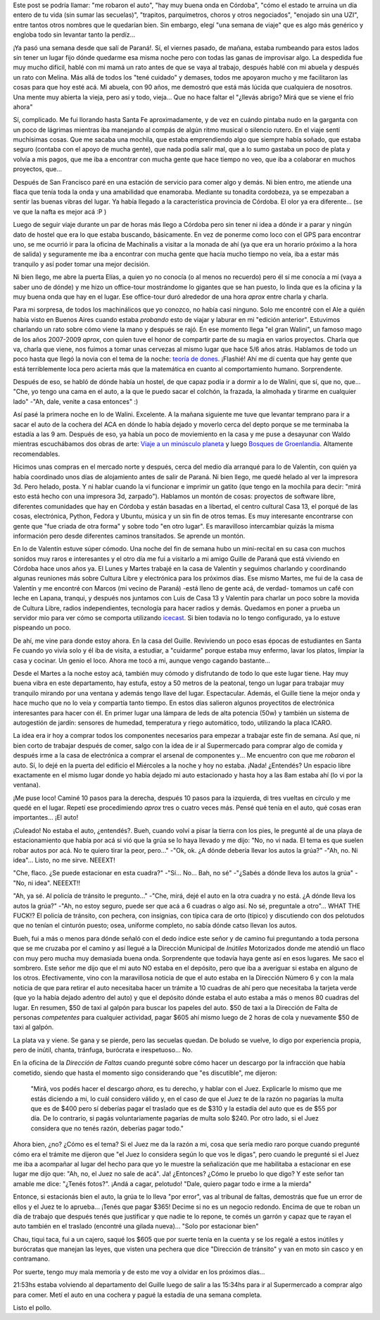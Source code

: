 .. title: Una semana de viaje
.. slug: una-semana-de-viaje
.. date: 2014/05/23 21:57:58
.. tags: argentina en python, córdoba, software libre, viaje
.. link: 
.. description: 
.. type: text

Este post se podría llamar: "me robaron el auto", "hay muy buena onda
en Córdoba", "cómo el estado te arruina un día entero de tu vida (sin
sumar las secuelas)", "trapitos, parquímetros, choros y otros
negociados", "enojado sin una UZI", entre tantos otros nombres que le
quedarían bien. Sin embargo, elegí "una semana de viaje" que es algo
más genérico y engloba todo sin levantar tanto la perdíz...

¡Ya pasó una semana desde que salí de Paraná!. Sí, el viernes pasado,
de mañana, estaba rumbeando para estos lados sin tener un lugar fijo
dónde quedarme esa misma noche pero con todas las ganas de improvisar
algo. La despedida fue muy mucho difícil, hablé con mi mamá un rato
antes de que se vaya al trabajo, después hablé con mi abuela y después
un rato con Melina. Más allá de todos los "tené cuidado" y demases,
todos me apoyaron mucho y me facilitaron las cosas para que hoy esté
acá. Mi abuela, con 90 años, me demostró que está más lúcida que
cualquiera de nosotros. Una mente muy abierta la vieja, pero así y
todo, vieja... Que no hace faltar el "¿llevás abrigo? Mirá que se
viene el frío ahora"

Sí, complicado. Me fui llorando hasta Santa Fe aproximadamente, y de
vez en cuándo pintaba nudo en la garganta con un poco de lágrimas
mientras iba manejando al compás de algún ritmo musical o silencio
rutero. En el viaje sentí muchísimas cosas. Que me sacaba una mochila,
que estaba emprendiendo algo que siempre había soñado, que estaba
seguro (contaba con el apoyo de mucha gente), que nada podía salir
mal, que a lo sumo gastaba un poco de plata y volvía a mis pagos, que
me iba a encontrar con mucha gente que hace tiempo no veo, que iba a
colaborar en muchos proyectos, que...

Después de San Francisco paré en una estación de servicio para comer
algo y demás. Ni bien entro, me atiende una flaca que tenía toda la
onda y una amabilidad que enamoraba. Mediante su tonadita cordobeza,
ya se empezaban a sentir las buenas vibras del lugar. Ya había llegado
a la característica provincia de Córdoba. El olor ya era
diferente... (se ve que la nafta es mejor acá :P )

Luego de seguir viaje durante un par de horas más llego a Córdoba pero
sin tener ni idea a dónde ir a parar y ningún dato de hostel que era
lo que estaba buscando, básicamente. En vez de ponerme como loco con
el GPS para encontrar uno, se me ocurrió ir para la oficina de
Machinalis a visitar a la monada de ahí (ya que era un horario próximo
a la hora de salida) y seguramente me iba a encontrar con mucha gente
que hacía mucho tiempo no veía, iba a estar más tranquilo y así poder
tomar una mejor decisión.

Ni bien llego, me abre la puerta Elías, a quien yo no conocía (o al
menos no recuerdo) pero él sí me conocía a mí (vaya a saber uno de
dónde) y me hizo un office-tour mostrándome lo gigantes que se han
puesto, lo linda que es la oficina y la muy buena onda que hay en el
lugar. Ese office-tour duró alrededor de una hora *aprox* entre
charla y charla.

Para mi sorpresa, de todos los machinálicos que yo conozco, no había
casi ninguno. Solo me encontré con el Ale a quién había visto en
Buenos Aires cuando estaba *probando* esto de viajar y laburar en mi
"edición anterior". Estuvimos charlando un rato sobre cómo viene la
mano y después se rajó. En ese momento llega "el gran Walini", un
famoso mago de los años 2007-2009 *aprox*, con quien tuve el honor de
compartir parte de su magia en varios proyectos. Charla que va, charla
que viene, nos fuimos a tomar unas cervezas al mismo lugar que hace
5/6 años atrás. Hablamos de todo un poco hasta que llegó la novia con
el tema de la noche: `teoría de dones
<http://es.wikipedia.org/wiki/Ensayo_sobre_el_don>`_. ¡Flashié! Ahí me
dí cuenta que hay gente que está terriblemente loca pero acierta más
que la matemática en cuanto al comportamiento humano. Sorprendente.

Después de eso, se habló de dónde había un hostel, de que capaz podía
ir a dormir a lo de Walini, que sí, que no, que... "Che, yo tengo una
cama en el auto, a la que le puedo sacar el colchón, la frazada, la
almohada y tirarme en cualquier lado" -"Ah, dale, venite a casa
entonces" :)

Así pasé la primera noche en lo de Walini. Excelente. A la mañana
siguiente me tuve que levantar temprano para ir a sacar el auto de la
cochera del ACA en dónde lo había dejado y moverlo cerca del depto
porque se me terminaba la estadía a las 9 am. Después de eso, ya había
un poco de moviemiento en la casa y me puse a desayunar con Waldo
mientras escuchábamos dos obras de arte: `Viaje a un minúsculo planeta
<http://viajeaunminsculoplaneta.bandcamp.com/>`_ y luego `Bosques de
Groenlandia <http://bosquesdegroenlandia.bandcamp.com/>`_. Altamente
recomendables.

Hicimos unas compras en el mercado norte y después, cerca del medio
día arranqué para lo de Valentín, con quién ya había coordinado unos
días de alojamiento antes de salir de Paraná. Ni bien llego, me quedé
helado al ver la impresora 3d. Pero helado, posta. Y ni hablar cuando
la vi funcionar e imprimir un gatito (que tengo en la mochila para
decir: "mirá esto está hecho con una impresora 3d, zarpado"). Hablamos
un montón de cosas: proyectos de software libre, diferentes
comunidades que hay en Córdoba y están basadas en a libertad, el
centro cultural Casa 13, el porqué de las cosas, electrónica, Python,
Fedora y Ubuntu, música y un sin fin de otros temas. Es muy
interesante encontrarse con gente que "fue criada de otra forma" y
sobre todo "en otro lugar". Es maravilloso intercambiar quizás la
misma información pero desde diferentes caminos transitados. Se
aprende un montón.

En lo de Valentín estuve súper cómodo. Una noche del fin de semana
hubo un mini-recital en su casa con muchos sonidos muy raros e
interesantes y el otro día me fui a visitarlo a mi amigo Guille de
Paraná que está viviendo en Córdoba hace unos años ya. El Lunes y
Martes trabajé en la casa de Valentín y seguimos charlando y
coordinando algunas reuniones más sobre Cultura Libre y electrónica
para los próximos días. Ese mismo Martes, me fui de la casa de
Valentín y me encontré con Marcos (mi vecino de Paraná) -está lleno de
gente acá, de verdad- tomamos un café con leche en Lapana, tranqui, y
después nos juntamos con Luis de Casa 13 y Valentín para charlar un
poco sobre la movida de Cultura Libre, radios independientes,
tecnología para hacer radios y demás. Quedamos en poner a prueba un
servidor mio para ver cómo se comporta utilizando `icecast
<http://www.icecast.org/>`_. Si bien todavía no lo tengo configurado,
ya lo estuve pispeando un poco.

De ahí, me vine para donde estoy ahora. En la casa del
Guille. Reviviendo un poco esas épocas de estudiantes en Santa Fe
cuando yo vivía solo y él iba de visita, a estudiar, a "cuidarme"
porque estaba muy enfermo, lavar los platos, limpiar la casa y
cocinar. Un genio el loco. Ahora me tocó a mi, aunque vengo cagando
bastante...

Desde el Martes a la noche estoy acá, también muy cómodo y disfrutando
de todo lo que este lugar tiene. Hay muy buena vibra en este
departamento, hay estufa, estoy a 50 metros de la peatonal, tengo un
lugar para trabajar muy tranquilo mirando por una ventana y además
tengo llave del lugar. Espectacular. Además, el Guille tiene la mejor
onda y hace mucho que no lo veía y compartía tanto tiempo. En estos
días salieron algunos proyectitos de electrónica interesantes para
hacer con él. En primer lugar una lámpara de leds de alta potencia
(50w) y también un sistema de autogestión de jardín: sensores de
humedad, temperatura y riego automático, todo, utilizando la placa
ICARO.

La idea era ir hoy a comprar todos los componentes necesarios para
empezar a trabajar este fin de semana. Así que, ni bien corto de
trabajar después de comer, salgo con la idea de ir al Supermercado
para comprar algo de comida y después irme a la casa de electrónica a
comprar el arsenal de componentes y... Me encuentro con que me
*robaron* el auto. Sí, lo dejé en la puerta del edificio el Miércoles
a la noche y hoy no estaba. ¡Nada! ¿Entendés? Un espacio libre
exactamente en el mismo lugar donde yo había dejado mi auto
estacionado y hasta hoy a las 8am estaba ahí (lo vi por la ventana).

¡Me puse loco! Caminé 10 pasos para la derecha, después 10 pasos para
la izquierda, di tres vueltas en círculo y me quedé en el
lugar. Repetí ese procedimiendo *aprox* tres o cuatro veces más. Pensé
qué tenía en el auto, qué cosas eran importantes... ¡El auto!

¡Culeado! No estaba el auto, ¿entendés?. Bueh, cuando volví a pisar la
tierra con los pies, le pregunté al de una playa de estacionamiento
que había por acá si vió que la grúa se lo haya llevado y me dijo:
"No, no vi nada. El tema es que suelen robar autos por acá. No te
quiero tirar la peor, pero..." -"Ok, ok. ¿A dónde debería llevar los
autos la grúa?" -"Ah, no. Ni idea"... Listo, no me sirve. NEEEXT!

"Che, flaco. ¿Se puede estacionar en esta cuadra?" -"Sí... No... Bah,
no sé" -"¿Sabés a dónde lleva los autos la grúa" -"No, ni idea". NEEEXT!!

"Ah, ya sé. Al policía de tránsito le pregunto..." -"Che, mirá, dejé
el auto en la otra cuadra y no está. ¿A dónde lleva los autos la
grúa?" -"Ah, no estoy seguro, puede ser que acá a 6 cuadras o algo
así. No sé, preguntale a otro"... WHAT THE FUCK!? El policía de
tránsito, con pechera, con insignias, con típica cara de orto (típico)
y discutiendo con dos pelotudos que no tenían el cinturón puesto;
osea, uniforme completo, no sabía dónde catso llevan los autos.

Bueh, fui a más o menos para dónde señaló con el dedo índice este
señor y de camino fui preguntando a toda persona que se me cruzaba por
el camino y así llegué a la Dirección Municipal de *Inútiles*
Motorizados donde me atendió un flaco con muy pero mucha muy demasiada
buena onda. Sorprendente que todavía haya gente así en esos
lugares. Me saco el sombrero. Este señor me dijo que el mi auto NO
estaba en el depósito, pero que iba a averiguar si estaba en alguno de
los otros. Efectivamente, vino con la maravillosa noticia de que el
auto estaba en la Dirección Número 6 y con la mala noticia de que para
retirar el auto necesitaba hacer un trámite a 10 cuadras de ahí pero
que necesitaba la tarjeta verde (que yo la había dejado adentro del
auto) y que el depósito dónde estaba el auto estaba a más o menos 80
cuadras del lugar. En resumen, $50 de taxi al galpón para buscar los
papeles del auto. $50 de taxi a la Dirección de Falta de personas
*competentes* para cualquier actividad, pagar $605 ahí mismo luego de
2 horas de cola y nuevamente $50 de taxi al galpón.

La plata va y viene. Se gana y se pierde, pero las secuelas quedan. De
boludo se vuelve, lo digo por experiencia propia, pero de inútil,
chanta, tránfuga, burócrata e irespetuoso... No.

En la oficina de la *Dirección de Faltas* cuando pregunté sobre cómo
hacer un descargo por la infracción que había cometido, siendo que
hasta el momento sigo considerando que "es discutible", me dijeron:

    "Mirá, vos podés hacer el descargo *ahora*, es tu derecho, y
    hablar con el Juez. Explicarle lo mismo que me estás diciendo a
    mi, lo cuál considero válido y, en el caso de que el Juez te de la
    razón no pagarías la multa que es de $400 pero sí deberías pagar
    el traslado que es de $310 y la estadía del auto que es de $55 por
    día. De lo contrario, si pagás voluntariamente pagarías de multa
    solo $240. Por otro lado, si el Juez considera que no tenés razón,
    deberías pagar todo."

Ahora bien, ¿no? ¿Cómo es el tema? Si el Juez me da la razón a mi,
cosa que sería medio raro porque cuando pregunté cómo era el trámite
me dijeron que "el Juez lo considera según lo que vos le digas", pero
cuando le pregunté si el Juez me iba a acompañar al lugar del hecho
para que yo le muestre la señalización que me habilitaba a estacionar
en ese lugar me dijo que: "Ah, no, el Juez no sale de acá". Ja!
¿Entonces? ¿Cómo le pruebo lo que digo? Y este señor tan amable me
dice: "¿Tenés fotos?". ¡Andá a cagar, pelotudo! "Dale, quiero pagar
todo e irme a la mierda"

Entonce, si estacionás bien el auto, la grúa te lo lleva "por error",
vas al tribunal de faltas, demostrás que fue un error de ellos y el
Juez te lo aprueba... ¡Tenés que pagar $365! Decime si no es un
negocio redondo. Encima de que te roban un día de trabajo que después
tenés que justificar y que nadie te lo repone, te comés un garrón y
capaz que te rayan el auto también en el traslado (encontré una gilada
nueva)... "Solo por estacionar bien"

Chau, tiqui taca, fui a un cajero, saqué los $605 que por suerte tenía
en la cuenta y se los regalé a estos inútiles y burócratas que manejan
las leyes, que visten una pechera que dice "Dirección de tránsito" y
van en moto sin casco y en contramano.

Por suerte, tengo muy mala memoria y de esto me voy a olvidar en los
próximos días...

21:53hs estaba volviendo al departamento del Guille luego de salir a
las 15:34hs para ir al Supermercado a comprar algo para comer. Metí el
auto en una cochera y pagué la estadía de una semana completa.

Listo el pollo.
